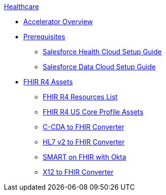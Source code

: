 .xref:index.adoc[Healthcare]
* xref:index.adoc[Accelerator Overview]
* xref:prerequisites.adoc[Prerequisites]
** xref:sfdc-health-cloud-setup-guide.adoc[Salesforce Health Cloud Setup Guide]
** xref:sfdc-data-cloud-setup-guide.adoc[Salesforce Data Cloud Setup Guide]
* xref:fhir-r4-assets.adoc[FHIR R4 Assets]
** xref:fhir-r4-resources.adoc[FHIR R4 Resources List]
** xref:fhir-r4-us-core-profiles.adoc[FHIR R4 US Core Profile Assets]
** xref:ccda-fhir-converter.adoc[C-CDA to FHIR Converter]
** xref:hl7-v2-fhir-converter.adoc[HL7 v2 to FHIR Converter]
** xref:smart-fhir-okta.adoc[SMART on FHIR with Okta]
** xref:x12-fhir-converter.adoc[X12 to FHIR Converter]
